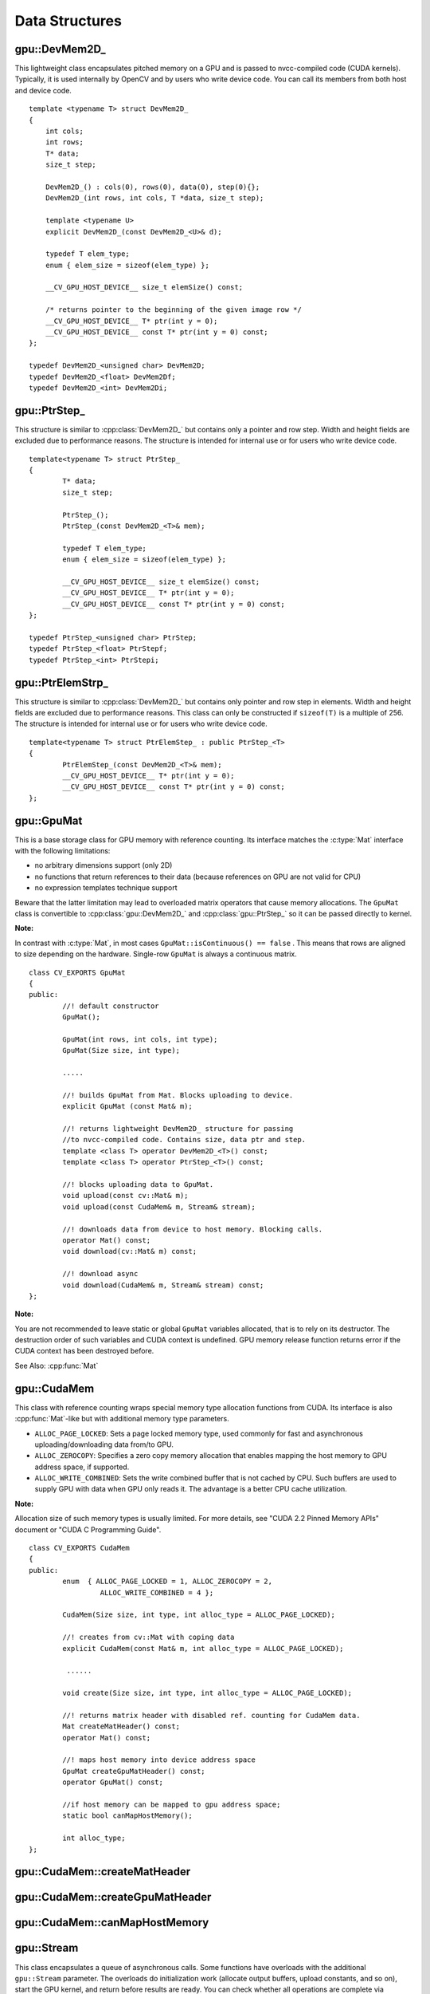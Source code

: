 Data Structures
===============

.. highlight:: cpp

.. index:: gpu::DevMem2D\_

gpu::DevMem2D\_
---------------
.. cpp:class:: gpu::DevMem2D\_

This lightweight class encapsulates pitched memory on a GPU and is passed to nvcc-compiled code (CUDA kernels). Typically, it is used internally by OpenCV and by users who write device code. You can call its members from both host and device code. ::

    template <typename T> struct DevMem2D_
    {
        int cols;
        int rows;
        T* data;
        size_t step;

        DevMem2D_() : cols(0), rows(0), data(0), step(0){};
        DevMem2D_(int rows, int cols, T *data, size_t step);

        template <typename U>
        explicit DevMem2D_(const DevMem2D_<U>& d);

        typedef T elem_type;
        enum { elem_size = sizeof(elem_type) };

        __CV_GPU_HOST_DEVICE__ size_t elemSize() const;

        /* returns pointer to the beginning of the given image row */
        __CV_GPU_HOST_DEVICE__ T* ptr(int y = 0);
        __CV_GPU_HOST_DEVICE__ const T* ptr(int y = 0) const;
    };

    typedef DevMem2D_<unsigned char> DevMem2D;
    typedef DevMem2D_<float> DevMem2Df;
    typedef DevMem2D_<int> DevMem2Di;
..


.. index:: gpu::PtrStep\_

gpu::PtrStep\_
--------------
.. cpp:class:: gpu::PtrStep\_

This structure is similar to 
:cpp:class:`DevMem2D_` but contains only a pointer and row step. Width and height fields are excluded due to performance reasons. The structure is intended for internal use or for users who write device code. 
::

    template<typename T> struct PtrStep_
    {
            T* data;
            size_t step;

            PtrStep_();
            PtrStep_(const DevMem2D_<T>& mem);

            typedef T elem_type;
            enum { elem_size = sizeof(elem_type) };

            __CV_GPU_HOST_DEVICE__ size_t elemSize() const;
            __CV_GPU_HOST_DEVICE__ T* ptr(int y = 0);
            __CV_GPU_HOST_DEVICE__ const T* ptr(int y = 0) const;
    };

    typedef PtrStep_<unsigned char> PtrStep;
    typedef PtrStep_<float> PtrStepf;
    typedef PtrStep_<int> PtrStepi;


.. index:: gpu::PtrElemStrp\_

gpu::PtrElemStrp\_
------------------
.. cpp:class:: gpu::PtrElemStrp\_

This structure is similar to 
:cpp:class:`DevMem2D_` but contains only pointer and row step in elements. Width and height fields are excluded due to performance reasons. This class can only be constructed if ``sizeof(T)`` is a multiple of 256. The structure is intended for internal use or for users who write device code. 
::

    template<typename T> struct PtrElemStep_ : public PtrStep_<T>
    {
            PtrElemStep_(const DevMem2D_<T>& mem);
            __CV_GPU_HOST_DEVICE__ T* ptr(int y = 0);
            __CV_GPU_HOST_DEVICE__ const T* ptr(int y = 0) const;
    };


.. index:: gpu::GpuMat

gpu::GpuMat
-----------
.. cpp:class:: gpu::GpuMat

This is a base storage class for GPU memory with reference counting. Its interface matches the
:c:type:`Mat` interface with the following limitations:

*   
    no arbitrary dimensions support (only 2D)
*   
    no functions that return references to their data (because references on GPU are not valid for CPU)
*   
    no expression templates technique support
    
Beware that the latter limitation may lead to overloaded matrix operators that cause memory allocations. The ``GpuMat`` class is convertible to :cpp:class:`gpu::DevMem2D_` and :cpp:class:`gpu::PtrStep_` so it can be passed directly to kernel.

**Note:**

In contrast with :c:type:`Mat`, in most cases ``GpuMat::isContinuous() == false`` . This means that rows are aligned to size depending on the hardware. Single-row ``GpuMat`` is always a continuous matrix. ::

    class CV_EXPORTS GpuMat
    {
    public:
            //! default constructor
            GpuMat();

            GpuMat(int rows, int cols, int type);
            GpuMat(Size size, int type);

            .....

            //! builds GpuMat from Mat. Blocks uploading to device.
            explicit GpuMat (const Mat& m);

            //! returns lightweight DevMem2D_ structure for passing
            //to nvcc-compiled code. Contains size, data ptr and step.
            template <class T> operator DevMem2D_<T>() const;
            template <class T> operator PtrStep_<T>() const;

            //! blocks uploading data to GpuMat.
            void upload(const cv::Mat& m);
            void upload(const CudaMem& m, Stream& stream);

            //! downloads data from device to host memory. Blocking calls.
            operator Mat() const;
            void download(cv::Mat& m) const;

            //! download async
            void download(CudaMem& m, Stream& stream) const;
    };


**Note:**

You are not recommended to leave static or global ``GpuMat`` variables allocated, that is to rely on its destructor. The destruction order of such variables and CUDA context is undefined. GPU memory release function returns error if the CUDA context has been destroyed before.

See Also:
:cpp:func:`Mat`

.. index:: gpu::CudaMem

gpu::CudaMem
------------
.. cpp:class:: gpu::CudaMem

This class with reference counting wraps special memory type allocation functions from CUDA. Its interface is also
:cpp:func:`Mat`-like but with additional memory type parameters.
    
*
    ``ALLOC_PAGE_LOCKED``:  Sets a page locked memory type, used commonly for fast and asynchronous uploading/downloading data from/to GPU.
*
    ``ALLOC_ZEROCOPY``:  Specifies a zero copy memory allocation that enables mapping the host memory to GPU address space, if supported.
*
    ``ALLOC_WRITE_COMBINED``:  Sets the write combined buffer that is not cached by CPU. Such buffers are used to supply GPU with data when GPU only reads it. The advantage is a better CPU cache utilization.

**Note:**

Allocation size of such memory types is usually limited. For more details, see "CUDA 2.2 Pinned Memory APIs" document or "CUDA C Programming Guide".
::

    class CV_EXPORTS CudaMem
    {
    public:
            enum  { ALLOC_PAGE_LOCKED = 1, ALLOC_ZEROCOPY = 2,
                     ALLOC_WRITE_COMBINED = 4 };

            CudaMem(Size size, int type, int alloc_type = ALLOC_PAGE_LOCKED);

            //! creates from cv::Mat with coping data
            explicit CudaMem(const Mat& m, int alloc_type = ALLOC_PAGE_LOCKED);

             ......

            void create(Size size, int type, int alloc_type = ALLOC_PAGE_LOCKED);

            //! returns matrix header with disabled ref. counting for CudaMem data.
            Mat createMatHeader() const;
            operator Mat() const;

            //! maps host memory into device address space
            GpuMat createGpuMatHeader() const;
            operator GpuMat() const;

            //if host memory can be mapped to gpu address space;
            static bool canMapHostMemory();

            int alloc_type;
    };


.. index:: gpu::CudaMem::createMatHeader

gpu::CudaMem::createMatHeader
---------------------------------

.. cpp:function:: Mat gpu::CudaMem::createMatHeader() const

    Creates a header without reference counting to :cpp:class:`gpu::CudaMem` data.

.. index:: gpu::CudaMem::createGpuMatHeader

gpu::CudaMem::createGpuMatHeader
------------------------------------

.. cpp:function:: GpuMat gpu::CudaMem::createGpuMatHeader() const

    Maps CPU memory to GPU address space and creates the :cpp:class:`gpu::GpuMat` header without reference counting for it. This can be done only if memory was allocated with the ``ALLOC_ZEROCOPY`` flag and if it is supported by the hardware (laptops often share video and CPU memory, so address spaces can be mapped, which eliminates an extra copy).

.. index:: gpu::CudaMem::canMapHostMemory

gpu::CudaMem::canMapHostMemory
----------------------------------
.. cpp:function:: static bool gpu::CudaMem::canMapHostMemory()

    Returns ``true`` if the current hardware supports address space mapping and ``ALLOC_ZEROCOPY`` memory allocation.

.. index:: gpu::Stream

gpu::Stream
-----------
.. cpp:class:: gpu::Stream

This class encapsulates a queue of asynchronous calls. Some functions have overloads with the additional ``gpu::Stream`` parameter. The overloads do initialization work (allocate output buffers, upload constants, and so on), start the GPU kernel, and return before results are ready. You can check whether all operations are complete via :cpp:func:`gpu::Stream::queryIfComplete`. You can asynchronously upload/download data from/to page-locked buffers, using the :cpp:class:`gpu::CudaMem` or :c:type:`Mat` header that points to a region of :cpp:class:`gpu::CudaMem`.

**Note:**

Currently, you may face problems if an operation is enqueued twice with different data. Some functions use the constant GPU memory, and next call may update the memory before the previous one has been finished. But calling different operations asynchronously is safe because each operation has its own constant buffer. Memory copy/upload/download/set operations to the buffers you hold are also safe. 
::

    class CV_EXPORTS Stream
    {
    public:
            Stream();
            ~Stream();

            Stream(const Stream&);
            Stream& operator=(const Stream&);

            bool queryIfComplete();
            void waitForCompletion();

            //! downloads asynchronously.
            // Warning! cv::Mat must point to page locked memory
                     (i.e. to CudaMem data or to its subMat)
            void enqueueDownload(const GpuMat& src, CudaMem& dst);
            void enqueueDownload(const GpuMat& src, Mat& dst);

            //! uploads asynchronously.
            // Warning! cv::Mat must point to page locked memory
                     (i.e. to CudaMem data or to its ROI)
            void enqueueUpload(const CudaMem& src, GpuMat& dst);
            void enqueueUpload(const Mat& src, GpuMat& dst);

            void enqueueCopy(const GpuMat& src, GpuMat& dst);

            void enqueueMemSet(const GpuMat& src, Scalar val);
            void enqueueMemSet(const GpuMat& src, Scalar val, const GpuMat& mask);

            // converts matrix type, ex from float to uchar depending on type
            void enqueueConvert(const GpuMat& src, GpuMat& dst, int type,
                    double a = 1, double b = 0);
    };


.. index:: gpu::Stream::queryIfComplete

gpu::Stream::queryIfComplete
--------------------------------
.. cpp:function:: bool gpu::Stream::queryIfComplete()

    Returns ``true`` if the current stream queue is finished. Otherwise, it returns false.

.. index:: gpu::Stream::waitForCompletion

gpu::Stream::waitForCompletion
----------------------------------
.. cpp:function:: void gpu::Stream::waitForCompletion()

    Blocks the current CPU thread until all operations in the stream are complete.

.. index:: gpu::StreamAccessor

gpu::StreamAccessor
-------------------
.. cpp:class:: gpu::StreamAccessor

This class enables getting ``cudaStream_t`` from :cpp:class:`gpu::Stream` and is declared in ``stream_accessor.hpp`` because it is the only public header that depends on the CUDA Runtime API. Including it brings a dependency to your code. 
::

    struct StreamAccessor
    {
        CV_EXPORTS static cudaStream_t getStream(const Stream& stream);
    };


.. index:: gpu::createContinuous

gpu::createContinuous
-------------------------
.. cpp:function:: void gpu::createContinuous(int rows, int cols, int type, GpuMat& m)

    Creates a continuous matrix in the GPU memory.

    :param rows: Row count.

    :param cols: Column count.

    :param type: Type of the matrix.

    :param m: Destination matrix. This parameter changes only if it has a proper type and area (``rows x cols``).

    The following wrappers are also available:
    
    
		* .. cpp:function:: GpuMat gpu::createContinuous(int rows, int cols, int type)
    
		* .. cpp:function:: void gpu::createContinuous(Size size, int type, GpuMat& m)
    
		* .. cpp:function:: GpuMat gpu::createContinuous(Size size, int type)

    Matrix is called continuous if its elements are stored continuously, that is without gaps in the end of each row.

.. index:: gpu::ensureSizeIsEnough

gpu::ensureSizeIsEnough
---------------------------
.. cpp:function:: void gpu::ensureSizeIsEnough(int rows, int cols, int type, GpuMat& m)

.. cpp:function:: void gpu::ensureSizeIsEnough(Size size, int type, GpuMat& m)

    Ensures that the size of a matrix is big enough and the matrix has a proper type. The function does not reallocate memory if the matrix has proper attributes already.

    :param rows: Minimum desired number of rows.

    :param cols: Minimum desired number of columns.
    
    :param size: Rows and coumns passed as a structure.

    :param type: Desired matrix type.

    :param m: Destination matrix.    

